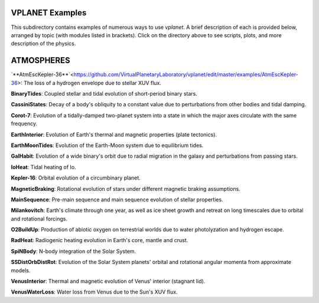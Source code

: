VPLANET Examples
================

This subdirectory contains examples of numerous ways to use `vplanet`. A brief
description of each is provided below, arranged by topic (with modules listed in brackets). Click on the directory above to see scripts,
plots, and more description of the physics.

**ATMOSPHERES**
===============

`**AtmEscKepler-36**`<https://github.com/VirtualPlanetaryLaboratory/vplanet/edit/master/examples/AtmEscKepler-36>: The loss of a hydrogen envelope due to stellar XUV flux.

**BinaryTides**: Coupled stellar and tidal evolution of short-period binary stars.

**CassiniStates**: Decay of a body's obliquity to a constant value due to perturbations
from other bodies and tidal damping.

**Corot-7**: Evolution of a tidally-damped two-planet system into a state in which
the major axes circulate with the same frequency.

**EarthInterior**: Evolution of Earth's thermal and magnetic properties (plate tectonics).

**EarthMoonTides**: Evolution of the Earth-Moon system due to equilibrium tides.

**GalHabit**: Evolution of a wide binary's orbit due to radial migration in the galaxy
and perturbations from passing stars.

**IoHeat**: Tidal heating of Io.

**Kepler-16**: Orbital evolution of a circumbinary planet.

**MagneticBraking**: Rotational evolution of stars under different magnetic braking
assumptions.

**MainSequence**: Pre-main sequence and main sequence evolution of stellar properties.

**Milankovitch**: Earth's climate through one year, as well as ice sheet growth and
retreat on long timescales due to orbital and rotational forcings.

**O2BuildUp**: Production of abiotic oxygen on terrestrial worlds due to water
photolyzation and hydrogen escape.

**RadHeat**: Radiogenic heating evolution in Earth's core, mantle and crust.

**SpiNBody**: N-body integration of the Solar System.

**SSDistOrbDistRot**: Evolution of the Solar System planets' orbital and rotational
angular momenta from approximate models.

**VenusInterior**: Thermal and magnetic evolution of Venus' interior (stagnant lid).

**VenusWaterLoss**: Water loss from Venus due to the Sun's XUV flux.

